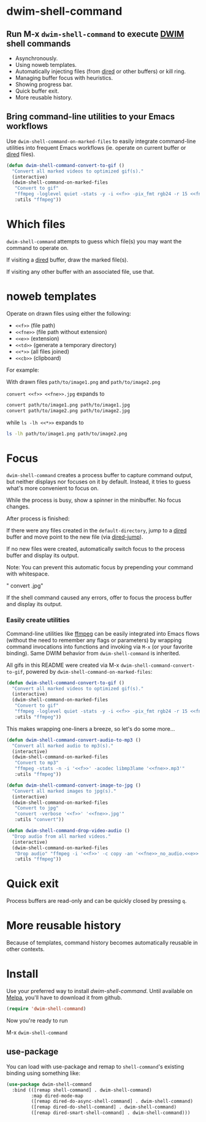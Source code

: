 * dwim-shell-command

#+HTML: <img src="https://raw.githubusercontent.com/xenodium/dwim-shell-command/main/images/template.png" width="50%" />

** Run M-x =dwim-shell-command= to execute [[https://en.wikipedia.org/wiki/DWIM][DWIM]] shell commands
- Asynchronously.
- Using noweb templates.
- Automatically injecting files (from [[https://www.gnu.org/software/emacs/manual/html_node/emacs/Dired.html][dired]] or other buffers) or kill ring.
- Managing buffer focus with heuristics.
- Showing progress bar.
- Quick buffer exit.
- More reusable history.

** Bring command-line utilities to your Emacs workflows

Use =dwim-shell-command-on-marked-files= to easily integrate command-line utilities into frequent Emacs workflows (ie. operate on current buffer or [[https://www.gnu.org/software/emacs/manual/html_node/emacs/Dired.html][dired]] files).

#+begin_src emacs-lisp :lexical no
  (defun dwim-shell-command-convert-to-gif ()
    "Convert all marked videos to optimized gif(s)."
    (interactive)
    (dwim-shell-command-on-marked-files
     "Convert to gif"
     "ffmpeg -loglevel quiet -stats -y -i <<f>> -pix_fmt rgb24 -r 15 <<fne>>.gif"
     :utils "ffmpeg"))
#+end_src

* Which files

=dwim-shell-command= attempts to guess which file(s) you may want the command to operate on.

If visiting a [[https://www.gnu.org/software/emacs/manual/html_node/emacs/Dired.html][dired]] buffer, draw the marked file(s).

#+HTML: <img src="https://raw.githubusercontent.com/xenodium/dwim-shell-command/main/images/diredmark.webp" width="75%" />

If visiting any other buffer with an associated file, use that.

#+HTML: <img src="https://raw.githubusercontent.com/xenodium/dwim-shell-command/main/images/blur.png" width="75%" />

* noweb templates

Operate on drawn files using either the following:

  - =<<f>>= (file path)
  - =<<fne>>= (file path without extension)
  - =<<e>>= (extension)
  - =<<td>>= (generate a temporary directory)
  - =<<*>>= (all files joined)
  - =<<cb>>= (clipboard)

For example:

With drawn files =path/to/image1.png= and =path/to/image2.png=

  =convert <<f>> <<fne>>.jpg= expands to

  #+begin_src sh
    convert path/to/image1.png path/to/image1.jpg
    convert path/to/image2.png path/to/image2.jpg
  #+end_src

  while =ls -lh <<*>>= expands to

  #+begin_src sh
    ls -lh path/to/image1.png path/to/image2.png
  #+end_src

* Focus

=dwim-shell-command= creates a process buffer to capture command output, but neither displays nor focuses on it by default. Instead, it tries to guess what's more convenient to focus on.

While the process is busy, show a spinner in the minibuffer. No focus changes.

[[file:images/progress.gif]]

After process is finished:

If there were any files created in the =default-directory=, jump to a [[https://www.gnu.org/software/emacs/manual/html_node/emacs/Dired.html][dired]] buffer and move point to the new file (via [[https://www.gnu.org/software/emacs/manual/html_node/emacs/Dired-Enter.html][dired-jump]]).

[[file:images/showme.png]]


If no new files were created, automatically switch focus to the process buffer and display its output.

[[file:images/apple.gif]]

Note: You can prevent this automatic focus by prepending your command with whitespace.

  " convert <<f>> <<fne>>.jpg"

If the shell command caused any errors, offer to focus the process buffer and display its output.

[[file:images/couldnt.png]]

*** Easily create utilities

Command-line utilities like [[https://ffmpeg.org/][ffmpeg]] can be easily integrated into Emacs flows (without the need to remember any flags or parameters) by wrapping command invocations into functions and invoking via =M-x= (or your favorite binding). Same DWIM behavior from =dwim-shell-command= is inherited.

All gifs in this README were created via M-x =dwim-shell-command-convert-to-gif=, powered by =dwim-shell-command-on-marked-files=:

#+begin_src emacs-lisp :lexical no
  (defun dwim-shell-command-convert-to-gif ()
    "Convert all marked videos to optimized gif(s)."
    (interactive)
    (dwim-shell-command-on-marked-files
     "Convert to gif"
     "ffmpeg -loglevel quiet -stats -y -i <<f>> -pix_fmt rgb24 -r 15 <<fne>>.gif"
     :utils "ffmpeg"))
#+end_src

[[file:images/togif_x1.5.gif]]

This makes wrapping one-liners a breeze, so let's do some more...

#+begin_src emacs-lisp :lexical no
  (defun dwim-shell-command-convert-audio-to-mp3 ()
    "Convert all marked audio to mp3(s)."
    (interactive)
    (dwim-shell-command-on-marked-files
     "Convert to mp3"
     "ffmpeg -stats -n -i '<<f>>' -acodec libmp3lame '<<fne>>.mp3'"
     :utils "ffmpeg"))

  (defun dwim-shell-command-convert-image-to-jpg ()
    "Convert all marked images to jpg(s)."
    (interactive)
    (dwim-shell-command-on-marked-files
     "Convert to jpg"
     "convert -verbose '<<f>>' '<<fne>>.jpg'"
     :utils "convert"))

  (defun dwim-shell-command-drop-video-audio ()
    "Drop audio from all marked videos."
    (interactive)
    (dwim-shell-command-on-marked-files
     "Drop audio" "ffmpeg -i '<<f>>' -c copy -an '<<fne>>_no_audio.<<e>>'"
     :utils "ffmpeg"))
#+end_src

* Quick exit

Process buffers are read-only and can be quickly closed by pressing =q=.
* More reusable history
Because of templates, command history becomes automatically reusable in other contexts.

[[file:images/history.png]]

* Install

Use your preferred way to install /dwim-shell-command/. Until available on [[https://melpa.org/][Melpa]], you'll have to download it from github.

#+begin_src emacs-lisp
  (require 'dwim-shell-command)
#+end_src

Now you're ready to run

M-x =dwim-shell-command=

** use-package

You can load with use-package and remap to =shell-command='s existing binding using something like:

#+begin_src emacs-lisp :lexical no
  (use-package dwim-shell-command
    :bind (([remap shell-command] . dwim-shell-command)
           :map dired-mode-map
           ([remap dired-do-async-shell-command] . dwim-shell-command)
           ([remap dired-do-shell-command] . dwim-shell-command)
           ([remap dired-smart-shell-command] . dwim-shell-command)))
#+end_src
